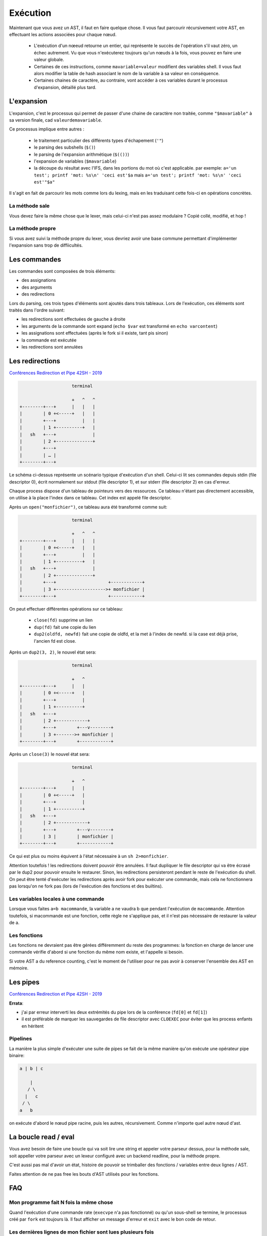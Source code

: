 Exécution
=========

Maintenant que vous avez un AST, il faut en faire quelque chose.
Il vous faut parcourir récursivement votre AST, en effectuant les actions associées pour chaque nœud.

 - L'exécution d'un nœeud retourne un entier, qui représente le succès de l'opération s'il vaut zéro,
   un échec autrement. Vu que vous n'exécuterez toujours qu'un nœuds à la fois, vous pouvez en faire 
   une valeur globale.

 - Certaines de ces instructions, comme ``mavariable=valeur`` modifient des variables shell. Il vous faut
   alors modifier la table de hash associant le nom de la variable à sa valeur en conséquence.

 - Certaines chaines de caractère, au contraire, vont accéder à ces variables durant le processus
   d'expansion, détaillé plus tard.

L'expansion
-----------

L'expansion, c'est le processus qui permet de passer d'une chaine de caractère non traitée, comme 
``"$mavariable"`` à sa version finale, cad ``valeurdemavariable``.

Ce processus implique entre autres :

  - le traitement particulier des différents types d'échapement (``'"``)
  - le parsing des subshells (``$()``)
  - le parsing de l'expansion arithmétique (``$(())``)
  - l'expansion de variables (``$mavariable``)
  - la découpe du résultat avec l'IFS, dans les portions du mot où c'est applicable.
    par exemple: ``a='un test'; printf 'mot: %s\n' 'ceci est'$a``
    mais ``a='un test'; printf 'mot: %s\n' 'ceci est'"$a"``

Il s'agit en fait de parcourir les mots comme lors du lexing, mais en les traduisant cette fois-ci
en opérations concrètes.

La méthode sale
~~~~~~~~~~~~~~~

Vous devez faire la même chose que le lexer, mais celui-ci n'est pas assez modulaire ? Copié collé,
modifié, et hop !

La méthode propre
~~~~~~~~~~~~~~~~~

Si vous avez suivi la méthode propre du lexer, vous devriez avoir une base commune permettant
d'implémenter l'expansion sans trop de diffiicultés.

Les commandes
-------------

Les commandes sont composées de trois éléments:

- des assignations
- des arguments
- des redirections

Lors du parsing, ces trois types d'éléments sont ajoutés dans trois tableaux.
Lors de l'exécution, ces éléments sont traités dans l'ordre suivant:

- les redirections sont effectuées de gauche à droite
- les arguments de la commande sont expand (``echo $var`` est transformé en ``echo varcontent``)
- les assignations sont effectuées (après le fork si il existe, tant pis sinon)
- la commande est exécutée
- les redirections sont annulées

Les redirections
----------------

`Conférences Redirection et Pipe 42SH - 2019 <https://www.youtube.com/watch?v=ceNaZzEoUhk>`_

.. code-block:: none

                      terminal

                      +   ^   ^
  +--------+---+      |   |   |
  |        | 0 +<-----+   |   |
  |        +---+          |   |
  |        | 1 +----------+   |
  |   sh   +---+              |
  |        | 2 +--------------+
  |        +---+
  |        | … |
  +--------+---+


Le schéma ci-dessus représente un scénario typique d'exécution d'un shell. Celui-ci lit ses commandes depuis stdin (file descriptor 0), écrit normalement sur stdout (file descriptor 1), et sur stderr (file descriptor 2) en cas d'erreur.

Chaque process dispose d'un tableau de pointeurs vers des ressources. Ce tableau n'étant pas directement accessible, on utilise à la place l'index dans ce tableau. Cet index est appelé file descriptor.

Après un ``open("monfichier")``, ce tableau aura été transformé comme suit:

.. code-block:: none

                      terminal

                      +   ^   ^
  +--------+---+      |   |   |
  |        | 0 +<-----+   |   |
  |        +---+          |   |
  |        | 1 +----------+   |
  |   sh   +---+              |
  |        | 2 +--------------+
  |        +---+                    +------------+
  |        | 3 +------------------->+ monfichier |
  +--------+---+                    +------------+

On peut effectuer différentes opérations sur ce tableau:

 - ``close(fd)`` supprime un lien
 - ``dup(fd)`` fait une copie du lien
 - ``dup2(oldfd, newfd)`` fait une copie de oldfd, et la met à l'index de newfd. si la case est déjà prise, l'ancien fd est close.

Après un ``dup2(3, 2)``, le nouvel état sera:

.. code-block:: none

                      terminal

                      +   ^
  +--------+---+      |   |
  |        | 0 +<-----+   |
  |        +---+          |
  |        | 1 +----------+
  |   sh   +---+
  |        | 2 +------------+
  |        +---+        +---v--------+
  |        | 3 +------->+ monfichier |
  +--------+---+        +------------+

Après un ``close(3)`` le nouvel état sera:

.. code-block:: none

                      terminal

                      +   ^
  +--------+---+      |   |
  |        | 0 +<-----+   |
  |        +---+          |
  |        | 1 +----------+
  |   sh   +---+
  |        | 2 +------------+
  |        +---+        +---v--------+
  |        | 3 |        | monfichier |
  +--------+---+        +------------+

Ce qui est plus ou moins équivent à l'état nécessaire à un ``sh 2>monfichier``.

Attention toutefois ! les redirections doivent pouvoir être annulées. Il faut dupliquer le file descriptor qui va être écrasé par le dup2 pour pouvoir ensuite le restaurer. Sinon, les redirections persisteront pendant le reste de l'exécution du shell. On peut être tenté d'exécuter les redirections après avoir fork pour exécuter une commande, mais cela ne fonctionnera pas lorsqu'on ne fork pas (lors de l'exécution des fonctions et des builtins).

Les variables locales à une commande
~~~~~~~~~~~~~~~~~~~~~~~~~~~~~~~~~~~~

Lorsque vous faites ``a=b macommande``, la variable a ne vaudra b que pendant l'exécution de ``macommande``. Attention toutefois, si macommande est une fonction, cette règle ne s'applique pas, et il n'est pas nécessaire de restaurer la valeur de a.

Les fonctions
~~~~~~~~~~~~~

Les fonctions ne devraient pas être gérées différemment du reste des programmes:
la fonction en charge de lancer une commande vérifie d'abord si une fonction du même nom existe, et l'appelle si besoin.

Si votre AST a du reference counting, c'est le moment de l'utiliser pour ne pas avoir à conserver l'ensemble des AST en mémoire.

Les pipes
---------

`Conférences Redirection et Pipe 42SH - 2019 <https://www.youtube.com/watch?v=ceNaZzEoUhk>`_

**Errata**:

- j'ai par erreur interverti les deux extrémités du pipe lors de la conférence (``fd[0]`` et ``fd[1]``)
- il est préférable de marquer les sauvegardes de file descriptor avec ``CLOEXEC`` pour éviter que les process enfants en héritent

Pipelines
~~~~~~~~~

La manière la plus simple d'exécuter une suite de pipes se fait de la même manière qu'on exécute une opérateur pipe binaire:

.. code-block:: none

   a | b | c

       |
      / \
     |   c
    / \
   a   b

on exécute d'abord le nœud pipe racine, puis les autres, récursivement. Comme n'importe quel autre nœud d'ast.


La boucle read / eval
---------------------

Vous avez besoin de faire une boucle qui va soit lire une string et appeler votre parseur dessus,
pour la méthode sale, soit appeller votre parseur avec un lexeur configuré avec un backend readline,
pour la méthode propre.

C'est aussi pas mal d'avoir un état, histoire de pouvoir se trimballer des fonctions / variables entre
deux lignes / AST.

Faites attention de ne pas free les bouts d'AST utilisés pour les fonctions.


FAQ
---

Mon programme fait N fois la même chose
~~~~~~~~~~~~~~~~~~~~~~~~~~~~~~~~~~~~~~~

Quand l'exécution d'une commande rate (``execvpe`` n'a pas fonctionné) ou qu'un sous-shell se termine,
le processus créé par ``fork`` est toujours là. Il faut afficher un message d'erreur
et ``exit`` avec le bon code de retour.


Les dernières lignes de mon fichier sont lues plusieurs fois
~~~~~~~~~~~~~~~~~~~~~~~~~~~~~~~~~~~~~~~~~~~~~~~~~~~~~~~~~~~~

Si le fichier depuis lequel vous lisez les commandes n'est pas
close avant d'``exit``, la bibliothèque standard va lseek vers le début du fichier
pour prendre en compte le fait que des données on été lues en avance par le buffering.

Étant donné que le process parent partage le descripteur de fichier, le ``lseek``
agira également sur son instance de fichier ouvert. Quand le parent aura vidé son buffer,
il lira à nouveau dans le fichier à partir de l'index corrigé par le fils.

À vous d'utiliser l'exemple suivant pour régler votre problème:

  .. code-block:: c

    #define _GNU_SOURCE

    #include <stdio.h>
    #include <stdlib.h>
    #include <unistd.h>

    #include <sys/types.h>
    #include <sys/wait.h>
    #include <fcntl.h>

    static ssize_t next_line(FILE *f)
    {
        char *line = NULL;
        size_t size = 0;
        ssize_t line_size = 0;
        if ((line_size = getline(&line, &size, f)) <= 0)
            printf("no more lines\n");
        else
            printf("> %.*s\n", (int)line_size, line);
        free(line);
        return line_size;
    }

    int main(void)
    {
        FILE *f = fopen("test.txt", "r+");

        next_line(f);
        pid_t pid = fork();
        if (pid == 0) {
            // UNCOMMENT ME: fclose(f);
            return 2;
        }

        int status;
        waitpid(pid, &status, 0);
        printf("child exited with status %d\n", WEXITSTATUS(status));

        while (next_line(f) > 0)
            continue;

        fclose(f);
    }
